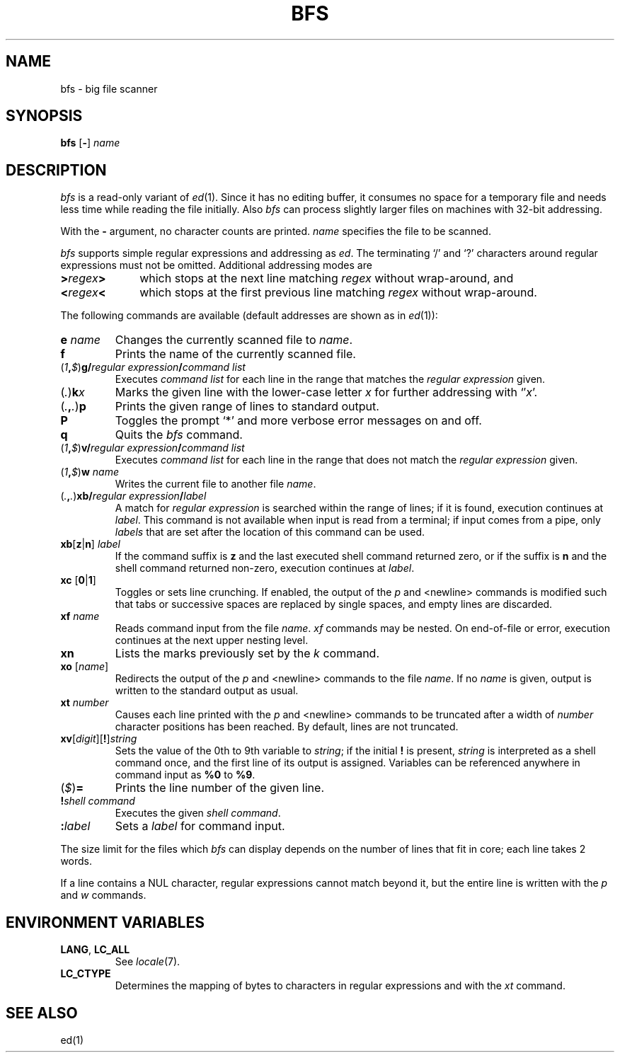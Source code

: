 '\" t
.\" CDDL HEADER START
.\"
.\" The contents of this file are subject to the terms of the
.\" Common Development and Distribution License, Version 1.0 only
.\" (the "License").  You may not use this file except in compliance
.\" with the License.
.\"
.\" You can obtain a copy of the license at usr/src/OPENSOLARIS.LICENSE
.\" or http://www.opensolaris.org/os/licensing.
.\" See the License for the specific language governing permissions
.\" and limitations under the License.
.\"
.\" When distributing Covered Code, include this CDDL HEADER in each
.\" file and include the License file at usr/src/OPENSOLARIS.LICENSE.
.\" If applicable, add the following below this CDDL HEADER, with the
.\" fields enclosed by brackets "[]" replaced with your own identifying
.\" information: Portions Copyright [yyyy] [name of copyright owner]
.\"
.\" CDDL HEADER END
.\"
.\" Copyright (c) 2005 Gunnar Ritter, Freiburg i. Br., Germany.
.\"
.\" Sccsid @(#)bfs.1	1.3 (gritter) 6/23/05
.TH BFS 1 "6/23/05" "Heirloom Toolchest" "User Commands"
.SH NAME
bfs \- big file scanner
.SH SYNOPSIS
\fBbfs\fR [\fB\-\fR] \fIname\fR
.SH DESCRIPTION
.I bfs
is a read-only variant of
.IR ed (1).
Since it has no editing buffer,
it consumes no space for a temporary file
and needs less time while reading the file initially.
Also
.I bfs
can process slightly larger files on machines with 32-bit addressing.
.PP
With the
.B \-
argument, no character counts are printed.
.I name
specifies the file to be scanned.
.PP
.I bfs
supports simple regular expressions
and addressing as
.IR ed .
The terminating `/' and `?' characters
around regular expressions must not be omitted.
Additional addressing modes are
.TP 10n
\fB>\fIregex\fB>\fR
which stops at the next line matching
.I regex
without wrap-around, and
.TP
\fB<\fIregex\fB<\fR
which stops at the first previous line matching
.I regex
without wrap-around.
.PP
The following commands are available
(default addresses are shown as in
.IR ed (1)):
.TP
\fBe\fI name\fR
Changes the currently scanned file to
.IR name .
.TP
.B f
Prints the name of the currently scanned file.
.TP
\fR(\fI1\fB,\fI$\fR)\fBg/\fIregular expression\fB/\fIcommand list\fR
Executes
.I command list
for each line in the range that matches the
.I regular expression
given.
.TP
\fR(\fI.\fR)\fBk\fIx\fR
Marks the given line with the lower-case letter
.I x
for further addressing with `\(fm\fIx\fR'.
.TP
\fR(\fI.\fB,\fI.\fR)\fBp\fR
Prints the given range of lines to standard output.
.TP
.B P
Toggles the prompt `*' and more verbose error messages on and off.
.TP
.B q
Quits the
.I bfs
command.
.TP
\fR(\fI1\fB,\fI$\fR)\fBv/\fIregular expression\fB/\fIcommand list\fR
Executes
.I command list
for each line in the range that does not match the
.I regular expression
given.
.TP
\fR(\fI1\fB,\fI$\fR)\fBw\fI name\fR
Writes the current file
to another file
.IR name .
.TP
\fR(\fI.\fB,\fI.\fR)\fBxb/\fIregular expression\fB/\fIlabel\fR
A match for
.I regular expression
is searched within the range of lines;
if it is found, execution continues at
.IR label .
This command is not available when input is read from a terminal;
if input comes from a pipe,
only
.I labels
that are set after the location of this command can be used.
.TP
\fBxb\fR[\fBz\fR|\fBn\fR] \fIlabel\fR
If the command suffix is
.B z
and the last executed shell command returned zero,
or if the suffix is
.B n
and the shell command returned non-zero,
execution continues at
.IR label .
.TP
\fBxc\fR [\fB0\fR|\fB1\fR]
Toggles or sets line crunching.
If enabled,
the output of the
.I p
and <newline> commands is modified such that
tabs or successive spaces are replaced by single spaces,
and empty lines are discarded.
.TP
\fBxf\fI name\fR
Reads command input from the file
.IR name .
.I xf
commands may be nested.
On end-of-file or error,
execution continues at the next upper nesting level.
.TP
.B xn
Lists the marks previously set by the
.I k
command.
.TP
\fBxo\fR [\fIname\fR]
Redirects the output of the
.I p
and <newline> commands to the file
.IR name .
If no
.I name
is given, output is written to the standard output as usual.
.TP
\fBxt\fR \fInumber\fR
Causes each line printed with the
.I p
and <newline> commands to be truncated after
a width of
.I number
character positions has been reached.
By default, lines are not truncated.
.TP
\fBxv\fR[\fIdigit\fR][\fB!\fR]\fIstring\fR
Sets the value of the 0th to 9th variable to
.IR string ;
if the initial
.B !
is present,
.I string
is interpreted as a shell command once,
and the first line of its output is assigned.
Variables can be referenced anywhere in command input as
\fB%0\fR to \fB%9\fR.
.TP
\fR(\fI$\fR)\fB=\fR
Prints the line number of the given line.
.TP
\fB!\fR\fIshell command\fR
Executes the given
.IR "shell command" .
.TP
.BI : label
Sets a
.I label
for command input.
.PP
The size limit for the files which
.I bfs
can display depends on the number of lines that fit in core;
each line takes 2 words.
.PP
If a line contains a NUL character,
regular expressions cannot match beyond it,
but the entire line is written with the
.I p
and
.I w
commands.
.SH "ENVIRONMENT VARIABLES"
.TP
.BR LANG ", " LC_ALL
See
.IR locale (7).
.TP
.B LC_CTYPE
Determines the mapping of bytes to characters
in regular expressions and with the
.I xt
command.
.SH "SEE ALSO"
ed(1)
